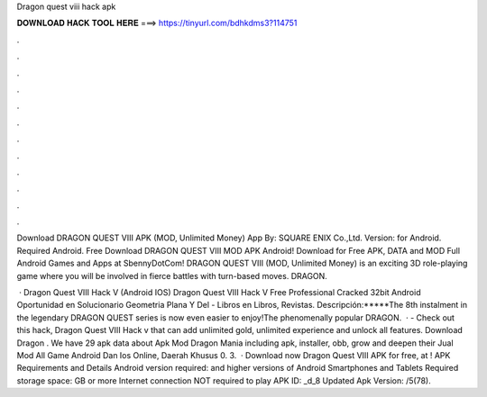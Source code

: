 Dragon quest viii hack apk



𝐃𝐎𝐖𝐍𝐋𝐎𝐀𝐃 𝐇𝐀𝐂𝐊 𝐓𝐎𝐎𝐋 𝐇𝐄𝐑𝐄 ===> https://tinyurl.com/bdhkdms3?114751



.



.



.



.



.



.



.



.



.



.



.



.

Download DRAGON QUEST VIII APK (MOD, Unlimited Money) App By: SQUARE ENIX Co.,Ltd. Version: for Android. Required Android. Free Download DRAGON QUEST VIII MOD APK Android! Download for Free APK, DATA and MOD Full Android Games and Apps at SbennyDotCom! DRAGON QUEST VIII (MOD, Unlimited Money) is an exciting 3D role-playing game where you will be involved in fierce battles with turn-based moves. DRAGON.

 · Dragon Quest VIII Hack V (Android IOS) Dragon Quest VIII Hack V  Free Professional Cracked 32bit Android Oportunidad en Solucionario Geometria Plana Y Del - Libros en Libros, Revistas. Descripción:*****The 8th instalment in the legendary DRAGON QUEST series is now even easier to enjoy!The phenomenally popular DRAGON.  · - Check out this hack, Dragon Quest VIII Hack v that can add unlimited gold, unlimited experience and unlock all features. Download Dragon . We have 29 apk data about Apk Mod Dragon Mania including apk, installer, obb, grow and deepen their Jual Mod All Game Android Dan Ios Online, Daerah Khusus 0. 3.  · Download now Dragon Quest VIII APK for free, at ! APK Requirements and Details Android version required: and higher versions of Android Smartphones and Tablets Required storage space: GB or more Internet connection NOT required to play APK ID: _d_8 Updated Apk Version: /5(78).
